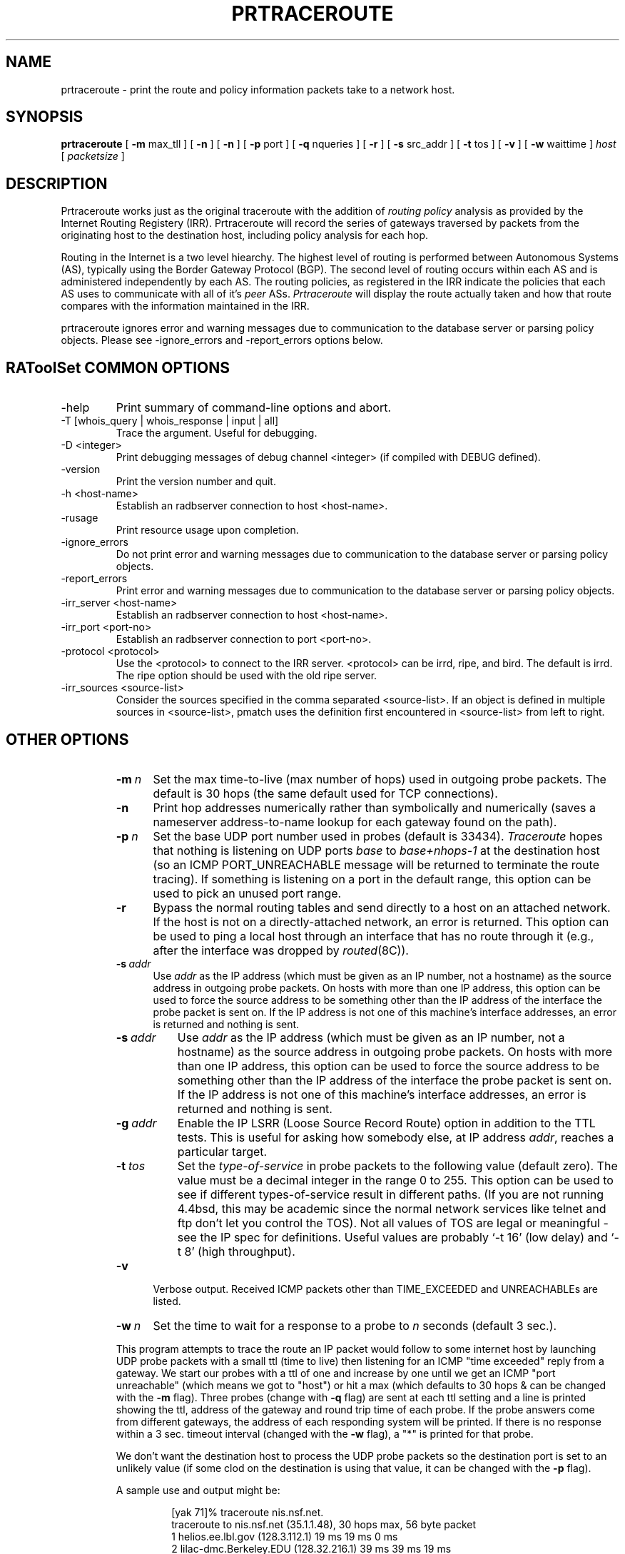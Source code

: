 .\"
.\"// Copyright (c) 2001,2002                        RIPE NCC
.\"//
.\"// All Rights Reserved
.\"//
.\"// Permission to use, copy, modify, and distribute this software and its
.\"// documentation for any purpose and without fee is hereby granted,
.\"// provided that the above copyright notice appear in all copies and that
.\"// both that copyright notice and this permission notice appear in
.\"// supporting documentation, and that the name of the author not be
.\"// used in advertising or publicity pertaining to distribution of the
.\"// software without specific, written prior permission.
.\"//
.\"// THE AUTHOR DISCLAIMS ALL WARRANTIES WITH REGARD TO THIS SOFTWARE, INCLUDING
.\"// ALL IMPLIED WARRANTIES OF MERCHANTABILITY AND FITNESS; IN NO EVENT SHALL
.\"// AUTHOR BE LIABLE FOR ANY SPECIAL, INDIRECT OR CONSEQUENTIAL DAMAGES OR ANY
.\"// DAMAGES WHATSOEVER RESULTING FROM LOSS OF USE, DATA OR PROFITS, WHETHER IN
.\"// AN ACTION OF CONTRACT, NEGLIGENCE OR OTHER TORTIOUS ACTION, ARISING OUT OF
.\"// OR IN CONNECTION WITH THE USE OR PERFORMANCE OF THIS SOFTWARE.
.\"//
.\" 
.\" Copyright (c) 1988 The Regents of the University of California.
.\" All rights reserved.
.\"
.\" Redistribution and use in source and binary forms are permitted
.\" provided that the above copyright notice and this paragraph are
.\" duplicated in all such forms and that any documentation,
.\" advertising materials, and other materials related to such
.\" distribution and use acknowledge that the software was developed
.\" by the University of California, Berkeley.  The name of the
.\" University may not be used to endorse or promote products derived
.\" from this software without specific prior written permission.
.\" THIS SOFTWARE IS PROVIDED ``AS IS'' AND WITHOUT ANY EXPRESS OR
.\" IMPLIED WARRANTIES, INCLUDING, WITHOUT LIMITATION, THE IMPLIED
.\" WARRANTIES OF MERCHANTIBILITY AND FITNESS FOR A PARTICULAR PURPOSE.
.\"
.\"
.\"  $Id$
.\"
.TH PRTRACEROUTE 8 "April 29, 1996"
.UC 6
.SH NAME
prtraceroute \- print the route and policy information packets take to
a network host.

.SH SYNOPSIS
.B prtraceroute
[
.B \-m
max_tll
] [
.B \-n
] [
.B \-n
] [
.B \-p
port
] [
.B \-q
nqueries
] [
.B \-r
] [
.B \-s
src_addr
] [
.B \-t
tos
] [
.B \-v
] [
.B \-w
waittime
]
.I host
[
.I packetsize
]
.SH DESCRIPTION
Prtraceroute works just as the original traceroute with
the addition of 
.I routing policy
analysis as provided by the Internet Routing Registery (IRR).  
Prtraceroute will record the series of gateways traversed by packets
from the originating host to the destination host, including policy
analysis for each hop.
.PP
Routing in the Internet is a
two level hiearchy.  The highest level of routing is performed
between Autonomous Systems (AS), typically using the Border Gateway
Protocol (BGP).  The second level of routing occurs within each AS and
is administered independently by each AS.  The routing policies, as
registered in the IRR indicate the policies that each AS uses to
communicate with all of it's 
.I peer 
ASs.  
.I Prtraceroute 
will display the route actually taken and how that route compares with
the information maintained in the IRR.
.PP
prtraceroute ignores error and warning messages due to communication to the
database server or parsing policy objects.
Please see \-ignore_errors and \-report_errors options below.
.PP
.SH RAToolSet COMMON OPTIONS
.IP -help
Print summary of command-line options and abort.
.IP "\-T [whois_query | whois_response | input | all]"
Trace the argument. Useful for debugging.
.IP "\-D <integer>"
Print debugging messages of debug channel <integer> 
(if compiled with DEBUG defined).
.IP "\-version"
Print the version number and quit.
.IP "\-h <host-name>"
Establish an radbserver connection to host <host-name>.
.IP \-rusage
Print resource usage upon completion.
.IP "\-ignore_errors"
Do not print error and warning messages due to communication to the
database server or parsing policy objects.
.IP "\-report_errors"
Print error and warning messages due to communication to the
database server or parsing policy objects.
.IP "\-irr_server <host-name>"
Establish an radbserver connection to host <host-name>.
.IP "\-irr_port <port-no>"
Establish an radbserver connection to port <port-no>.
.IP "\-protocol <protocol>"
Use the <protocol> to connect to the IRR server. <protocol> can be irrd,
ripe, and bird. The default is irrd. The ripe option should be used with
the old ripe server.
.IP "\-irr_sources <source-list>"
Consider the sources specified in the comma separated <source-list>.
If an object is defined in multiple sources in <source-list>,
pmatch uses the definition first encountered in <source-list>
from left to right.
.RE
.SH OTHER OPTIONS
.RS
.TP 5 5
.BI \-m\  n
Set the max time-to-live (max number of hops) used in outgoing probe
packets.  The default is 30 hops (the same default used for TCP
connections).
.TP
.B \-n
Print hop addresses numerically rather than symbolically and numerically
(saves a nameserver address-to-name lookup for each gateway found on the
path).
.TP
.BI \-p\  n
Set the base UDP port number used in probes (default is 33434).
.I Traceroute 
hopes that nothing is listening on UDP ports
.I base
to
.I base+nhops-1
at the destination host (so an ICMP PORT_UNREACHABLE message will
be returned to terminate the route tracing).  If something is
listening on a port in the default range, this option can be used
to pick an unused port range.
.TP
.B \-r
Bypass the normal routing tables and send directly to a host on an attached
network.
If the host is not on a directly-attached network,
an error is returned.
This option can be used to ping a local host through an interface
that has no route through it (e.g., after the interface was dropped by
.IR routed (8C)).
.TP
.BI \-s\  addr
Use 
.I addr
as the IP address (which must be given as an IP number,
not a hostname) as the source address in outgoing probe packets.
On hosts with more than one IP address, this option can be used to
force the source address to be something other than the IP address
of the interface the probe packet is sent on.
If the IP address is not one of this machine's interface addresses,
an error is returned and nothing is sent.
.TP 8 8
.BI \-s\  addr
Use
.I addr
as the IP address (which must be given as an IP number,
not a hostname) as the source address in outgoing probe packets.
On hosts with more than one IP address, this option can be used to
force the source address to be something other than the IP address
of the interface the probe packet is sent on.
If the IP address is not one of this machine's interface addresses,
an error is returned and nothing is sent.
.TP 8 8
.BI \-g\  addr
Enable the IP LSRR (Loose Source Record Route) option in addition to the
TTL tests.
This is useful for asking how somebody else, at IP address
.IR addr ,
reaches a particular target.
.TP 8 8
.BI \-t\  tos
Set the
.I type-of-service
in probe packets to the following value (default zero).
The value must be a decimal integer in the range 0 to 255.
This option can be used to see if different types-of-service result
in different paths.
(If you are not running 4.4bsd, this may be academic since the normal network
services like telnet and ftp don't let you control the TOS).
Not all values of TOS are legal or meaningful \- see the IP spec
for definitions.
Useful values are probably `\-t 16' (low delay) and `\-t 8' (high throughput).
.TP 5 5
.B \-v
Verbose output.
Received ICMP packets other than TIME_EXCEEDED and UNREACHABLEs are listed.
.TP 5 5
.BI \-w\  n
Set the time to wait for a response to a probe to
.I n
seconds (default 3 sec.).
.PP
This program attempts to trace the route an IP packet would follow to some
internet host by launching UDP probe packets with a small ttl (time to live)
then listening for an ICMP "time exceeded" reply from a gateway.
We start our probes with a ttl of one and increase by one until we get an
ICMP "port unreachable" (which means we got to "host") or hit a max (which
defaults to 30 hops & can be changed with the
.B \-m
flag).
Three probes (change with
.B \-q
flag) are sent at each ttl setting and a line is printed showing the ttl,
address of the gateway and round trip time of each probe.
If the probe answers come from different gateways,
the address of each responding system will be printed.
If there is no response within a 3 sec. timeout interval (changed with the
.B \-w
flag), a "*" is printed for that probe.
.PP
We don't want the destination host to process the UDP probe packets
so the destination port is set to an unlikely value (if some clod on
the destination is using that value, it can be changed with the
.B \-p
flag).
.PP
A sample use and output might be:
.PP
.RS
.nf
[yak 71]% traceroute nis.nsf.net.
traceroute to nis.nsf.net (35.1.1.48), 30 hops max, 56 byte packet
 1  helios.ee.lbl.gov (128.3.112.1)  19 ms  19 ms  0 ms
 2  lilac-dmc.Berkeley.EDU (128.32.216.1)  39 ms  39 ms  19 ms
 3  lilac-dmc.Berkeley.EDU (128.32.216.1)  39 ms  39 ms  19 ms
 4  ccngw-ner-cc.Berkeley.EDU (128.32.136.23)  39 ms  40 ms  39 ms
 5  ccn-nerif22.Berkeley.EDU (128.32.168.22)  39 ms  39 ms  39 ms
 6  128.32.197.4 (128.32.197.4)  40 ms  59 ms  59 ms
 7  131.119.2.5 (131.119.2.5)  59 ms  59 ms  59 ms
 8  129.140.70.13 (129.140.70.13)  99 ms  99 ms  80 ms
 9  129.140.71.6 (129.140.71.6)  139 ms  239 ms  319 ms
10  129.140.81.7 (129.140.81.7)  220 ms  199 ms  199 ms
11  nic.merit.edu (35.1.1.48)  239 ms  239 ms  239 ms
.fi
.RE
.PP
Note that lines 2 & 3 are the same.  This is due to a buggy
kernel on the 2nd hop system \- lbl-csam.arpa \- that forwards
packets with a zero ttl (a bug in the distributed version of 4.3BSD).
.PP
A more interesting example is:
.PP
.RS
.nf
[yak 72]% traceroute allspice.lcs.mit.edu.
traceroute to allspice.lcs.mit.edu (18.26.0.115), 30 hops max
 1  helios.ee.lbl.gov (128.3.112.1)  0 ms  0 ms  0 ms
 2  lilac-dmc.Berkeley.EDU (128.32.216.1)  19 ms  19 ms  19 ms
 3  lilac-dmc.Berkeley.EDU (128.32.216.1)  39 ms  19 ms  19 ms
 4  ccngw-ner-cc.Berkeley.EDU (128.32.136.23)  19 ms  39 ms  39 ms
 5  ccn-nerif22.Berkeley.EDU (128.32.168.22)  20 ms  39 ms  39 ms
 6  128.32.197.4 (128.32.197.4)  59 ms  119 ms  39 ms
 7  131.119.2.5 (131.119.2.5)  59 ms  59 ms  39 ms
 8  129.140.70.13 (129.140.70.13)  80 ms  79 ms  99 ms
 9  129.140.71.6 (129.140.71.6)  139 ms  139 ms  159 ms
10  129.140.81.7 (129.140.81.7)  199 ms  180 ms  300 ms
11  129.140.72.17 (129.140.72.17)  300 ms  239 ms  239 ms
12  * * *
13  128.121.54.72 (128.121.54.72)  259 ms  499 ms  279 ms
14  * * *
15  * * *
16  * * *
17  * * *
18  ALLSPICE.LCS.MIT.EDU (18.26.0.115)  339 ms  279 ms  279 ms
.fi
.RE
.PP
Note that the gateways 12, 14, 15, 16 & 17 hops away
either don't send ICMP "time exceeded" messages or send them
with a ttl too small to reach us.
14 \- 17 are running the MIT C Gateway code that doesn't
send "time exceeded"s.
God only knows what's going on with 12.
.PP
The silent gateway 12 in the above may be the result of a bug in
the 4.[23]BSD network code (and its derivatives):  4.x (x <= 3)
sends an unreachable message using whatever ttl remains in the
original datagram.
Since, for gateways, the remaining ttl is zero, the ICMP "time exceeded"
is guaranteed to not make it back to us.
The behavior of this bug is slightly more interesting when it
appears on the destination system:
.PP
.RS
.nf
 1  helios.ee.lbl.gov (128.3.112.1)  0 ms  0 ms  0 ms
 2  lilac-dmc.Berkeley.EDU (128.32.216.1)  39 ms  19 ms  39 ms
 3  lilac-dmc.Berkeley.EDU (128.32.216.1)  19 ms  39 ms  19 ms
 4  ccngw-ner-cc.Berkeley.EDU (128.32.136.23)  39 ms  40 ms  19 ms
 5  ccn-nerif35.Berkeley.EDU (128.32.168.35)  39 ms  39 ms  39 ms
 6  csgw.Berkeley.EDU (128.32.133.254)  39 ms  59 ms  39 ms
 7  * * *
 8  * * *
 9  * * *
10  * * *
11  * * *
12  * * *
13  rip.Berkeley.EDU (128.32.131.22)  59 ms !  39 ms !  39 ms !
.fi
.RE
.PP
Notice that there are 12 "gateways" (13 is the final
destination) and exactly the last half of them are "missing".
What's really happening is that rip (a Sun-3 running Sun OS3.5)
is using the ttl from our arriving datagram as the ttl in its ICMP reply.
So, the reply will time out on the return path (with no notice sent
to anyone since ICMP's aren't sent for ICMP's)
until we probe with a ttl that's at least twice the path length.
I.e., rip is really only 7 hops away.
A reply that returns with a ttl of 1 is a clue this problem exists.
.I Traceroute
prints a "!" after the time if the ttl is <= 1.
Since vendors ship a lot of obsolete (DEC's Ultrix, Sun 3.x) or
non-standard (HPUX) software, expect to see this problem
frequently and/or take care picking the target host of your probes.
.PP
Other possible annotations after the time are
.BR !H ,
.BR !N ,
.B !P
(got a host, network or protocol unreachable, respectively),
.br
.B !S
or
.B !F
(source route failed or fragmentation needed \- neither of these should
ever occur and the associated gateway is busted if you see one).
If almost all the probes result in some kind of unreachable,
.I traceroute
will give up and exit.
.PP
.RS
traceroute \-g 10.3.0.5 128.182.0.0
.RE
.PP
will show the path from the Cambridge Mailbridge to PSC while
.PP
.RS
traceroute \-g 192.5.146.4 \-g 10.3.0.5 35.0.0.0
.RE
.PP
shows how the Cambridge Mailbrige reaches Merit,
by using PSC to reach the Mailbridge.
.PP
This program is intended for use in network testing, measurement
and management.
It should be used primarily for manual fault isolation.
Because of the load it could impose on the network, it is unwise to use
.I traceroute
during normal operations or from automated scripts.

.SH POLICY EXAMPLE
An example run could produce the following output.
.RS
.nf
[1335] kit.isi.edu > prtraceroute ftp.ripe.net
prtraceroute to ftp.ripe.net (193.0.0.195), 30 hops max, 12 byte packets 
 1  [AS226] cisco2-160.isi.edu (128.9.160.2)  9.531 ms  9.755 ms  8.841 ms
 2  [AS226] ln-gw32.isi.edu (128.9.32.1)  124.38 ms  15.269 ms  17.034 ms
 3  [AS226] 130.152.168.1 (130.152.168.1)  16.77 ms  10.429 ms  10.187 ms
 4  [AS2150] SWRL-ISI-GW.LN.NET (204.102.78.2)  63.025 ms  193.177 ms  17.107 ms
 5  [AS3561] border1-hssi1-0.Bloomington.mci.net (204.70.48.5)  16.474 ms  15.876 ms  15.211 ms
 6  [AS3561] core1-fddi-0.Bloomington.mci.net (204.70.2.129)  53.068 ms  215.841 ms  40.662 ms
 7  [AS3561] core1.Washington.mci.net (204.70.4.129)  79.217 ms  84.029 ms  82.851 ms
 8  [AS3561] core1-hssi-3.NewYork.mci.net (204.70.1.6)  85.65 ms  85.414 ms  84.62 ms
 9  [AS3561] 204.70.2.30 (204.70.2.30)  84.562 ms  85.313 ms  85.524 ms
10  [AS3561] surfnet.NewYork.mci.net (204.189.136.154)  186.696 ms  194.363 ms  184.965 ms
11  [AS1103] Amsterdam2.router.surfnet.nl (145.41.6.66)  195.545 ms  195.767 ms  187.228 ms
12  [AS1200] Amsterdam.ripe.net (193.148.15.68)  193.955 ms  196.1 ms  182.065 ms
13  [AS3333] info.ripe.net (193.0.0.195)  211.185 ms  265.305 ms  278.876 ms

Path taken: AS226 AS2150 AS3561 AS1103 AS1200 AS3333 

 13   AS3333 info.ripe.net                     destination -> !as-out 
 12   AS1200 Amsterdam.ripe.net                     !as-in -> as-out 
 11   AS1103 Amsterdam2.router.surfnet.nl           !as-in -> as-out 
 10   AS3561 surfnet.NewYork.mci.net              as-in: 1 -> internal 
  9   AS3561 204.70.2.30                          internal -> internal 
  8   AS3561 core1-hssi-3.NewYork.mci.net         internal -> internal 
  7   AS3561 core1.Washington.mci.net             internal -> internal 
  6   AS3561 core1-fddi-0.Bloomington.mci.net     internal -> internal 
  5   AS3561 border1-hssi1-0.Bloomington.mci.net  internal -> as-out 
  4   AS2150 SWRL-ISI-GW.LN.NET                     !as-in -> !as-out 
  3    AS226 130.152.168.1                          !as-in -> internal 
  2    AS226 ln-gw32.isi.edu                      internal -> internal 
  1    AS226 cisco2-160.isi.edu                   internal -> internal 
  0    AS226 kit.isi.edu                          internal -> source 

.fi
.RE

The first group of lines (1-13) are similiar to the output of
traceroute with one addition, the AS number is included in square
brackets, for example cisco2-160.isi.edu is in AS226.  

The second part of the output:
.RS
.nf

Path taken: AS226 AS2150 AS3561 AS1103 AS1200 AS3333 

.fi
.RE

simply lists the ASs traversed by this route.  

.PP
The third part of the output provides the policy analysis as
registered in  the IRR.   Notice that 
the output is provided in reverse order, or destination first until
the source.  This reflects the manner in which routes are advertised
and propagated in the Internet.  In other words, AS3333 announces the
prefix "193.0.0.0/24" which "info.ripe.net (193.0.0.195)" belongs.
AS1200, accepts the prefix and in turn announces it according to it's
as-out policies and so on.  As an example, the first three fields are

 10  AS3561 surfnet.NewYork.mci.net   as-in: 1 -> internal

The TTL, AS and Gateway fields are the same as we have seen.  
The 'as-in: 1 - internal' part of the above output describes the
routing policy registered in the IRR.  The first field 'as-in: 1' is
the 
.I import 
field and the 'internal' is the 
.I export
field.  In this example, 'as-in: 1' in the import field means that
the prefix was accepted via an as-in policy and the 1 indicates that
it was the highest preference (a 2 would indicate the second most
prefered, etc.)  The  
.I export 
field contains 'internal', meaning the next hop is in the same AS as 
the current hop.  Following is a list of possible values that can be
present in the 
.I import
field:

.TP
.B Destination 
Current hop is the destination host.
.TP
.B Internal
The current hop and next hop (TTL+1) belong to the same AS.
.TP
.B as-in: 1 
The prefix announcement from the next hop AS (TTL+1) was the first
preferred hop from the current AS to the destination prefix.  A value
of 2 would indicate that the next hop was the second preferred route
according to the current hop, and so on. 
.TP
.B default: 1 
TTL+1 was the first preferred default route.  A value of 2 would
indicate that the next hop was the second prefeered default, etc. 
.TP
.B !as-in
The current AS has no registered 
.I as-in 
or 
.I default 
policy to accept prefixes being exported from the next hop (TTL+1). 


.PP
The following list describes the possible values that can be provided
in the 
.I export
field of the analysis portion of the output.
.TP
.B Source
This host is the source of the execution
.TP
.B Internel
The current hop is the same AS as previous hop (TTL-1).
.TP
.B as-out
This indicates that the current AS announces the
prefix to the previous AS.
.TP
.B !as-out
This indicates that the current AS has no policy to
announce the prefix to the previous hop.
.PP
From our example above,
.RS
.nf

 13   AS3333 info.ripe.net                       destination - !as-out 
 12   AS1200 Amsterdam.ripe.net                      !as-in - as-out 
 11   AS1103 Amsterdam2.router.surfnet.nl            !as-in - as-out 
 10   AS3561 surfnet.NewYork.mci.net               as-in: 1 - internal 
  9   AS3561 204.70.2.30                           internal - internal 
.fi
.RE
.PP
we can conclude: That info.ripe.net was the destination host and is
part of AS3333.  AS3333 provides no as-out policy announcing prefix
193.0.0.0/24 to AS1200 and AS1200 provides no as-in policy accepting
prefix 193.0.0.0/24 from AS3333.  This flags a two way policy
inconsistency between AS3333 and AS1200.  AS1200 announces to AS1103
and AS1103 has no policy to accept the prefix from AS1200.  This
indicates incomplete policy information for AS1103 on behalf of
AS1200.  AS1103 announces to AS3561 and that AS3561 uses AS1103 as
it's most preferred route for the prefix in question.  This is the
only policy that is complete by both ASs in this example.  Finally the
hop between surfnet.NewYork.mci.net and 204.70.2.30 is internel since
both gateways belong to AS361.            
.SH AUTHOR
The original 
.I traceroute
was implemented by Van Jacobson from a suggestion by Steve Deering.
Debugged by a cast of thousands with particularly cogent suggestions
or fixes from C. Philip Wood, Tim Seaver and Ken Adelman.  The code
was then mangled into C++ and the Routing Policy support was added for
this version of prtraceroute.
.SH SEE ALSO
.IR netstat (1),
.IR ping (8),
.IR prpath (1)
.IR peval (1)


 

